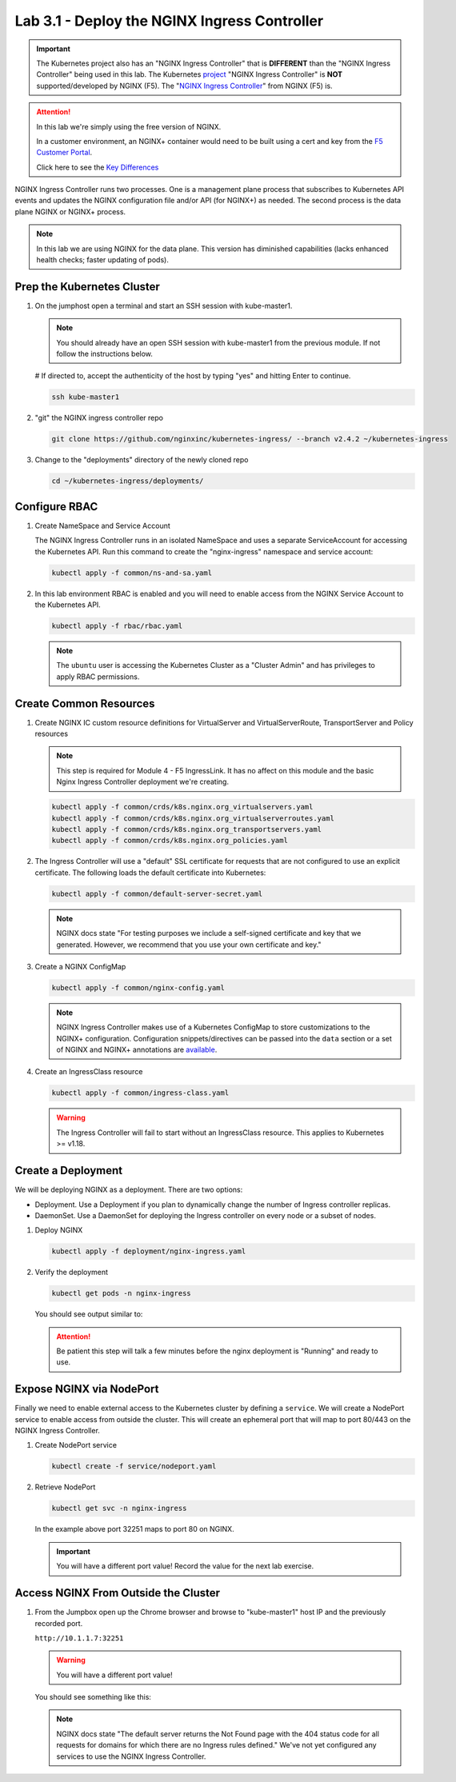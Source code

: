 Lab 3.1 - Deploy the NGINX Ingress Controller
=============================================

.. important:: The Kubernetes project also has an "NGINX Ingress Controller"
   that is **DIFFERENT** than the "NGINX Ingress Controller" being used in this
   lab. The Kubernetes `project`_ "NGINX Ingress Controller" is **NOT**
   supported/developed by NGINX (F5). The "`NGINX Ingress Controller`_" from
   NGINX (F5) is.

.. attention:: In this lab we're simply using the free version of NGINX.

   In a customer environment, an NGINX+ container would need to be built using
   a cert and key from the `F5 Customer Portal`_.

   Click here to see the `Key Differences`_

NGINX Ingress Controller runs two processes. One is a management plane process
that subscribes to Kubernetes API events and updates the NGINX configuration
file and/or API (for NGINX+) as needed. The second process is the data plane
NGINX or NGINX+ process.

.. note:: In this lab we are using NGINX for the data plane. This version has
   diminished capabilities (lacks enhanced health checks; faster updating of
   pods).

.. seealso:: The following steps are adapted from
   "`Installing the Ingress Controller`_".

Prep the Kubernetes Cluster
---------------------------

#. On the jumphost open a terminal and start an SSH session with kube-master1.

   .. note:: You should already have an open SSH session with kube-master1 from
      the previous module. If not follow the instructions below.

   .. image:: ../images/start-term.png

   # If directed to, accept the authenticity of the host by typing "yes" and hitting Enter to continue.

   .. code-block:: bash

      ssh kube-master1

   .. image:: ../images/sshtokubemaster1.png

#. "git" the NGINX ingress controller repo

   .. code-block:: bash

      git clone https://github.com/nginxinc/kubernetes-ingress/ --branch v2.4.2 ~/kubernetes-ingress

#. Change to the "deployments" directory of the newly cloned repo

   .. code:: bash

      cd ~/kubernetes-ingress/deployments/

Configure RBAC
--------------

#. Create NameSpace and Service Account

   The NGINX Ingress Controller runs in an isolated NameSpace and uses a
   separate ServiceAccount for accessing the Kubernetes API. Run this command
   to create the "nginx-ingress" namespace and service account:

   .. code:: bash

      kubectl apply -f common/ns-and-sa.yaml

#. In this lab environment RBAC is enabled and you will need to enable access
   from the NGINX Service Account to the Kubernetes API.

   .. code:: bash

      kubectl apply -f rbac/rbac.yaml

   .. note:: The ``ubuntu`` user is accessing the Kubernetes Cluster as a
      "Cluster Admin" and has privileges to apply RBAC permissions.

Create Common Resources
-----------------------

#. Create NGINX IC custom resource definitions for VirtualServer and
   VirtualServerRoute, TransportServer and Policy resources

   .. note:: This step is required for Module 4 - F5 IngressLink. It has no
      affect on this module and the basic Nginx Ingress Controller deployment
      we're creating.

   .. code-block:: bash

      kubectl apply -f common/crds/k8s.nginx.org_virtualservers.yaml
      kubectl apply -f common/crds/k8s.nginx.org_virtualserverroutes.yaml
      kubectl apply -f common/crds/k8s.nginx.org_transportservers.yaml
      kubectl apply -f common/crds/k8s.nginx.org_policies.yaml

#. The Ingress Controller will use a "default" SSL certificate for requests
   that are not configured to use an explicit certificate. The following loads
   the default certificate into Kubernetes:

   .. code:: bash

      kubectl apply -f common/default-server-secret.yaml

   .. note:: NGINX docs state "For testing purposes we include a self-signed
      certificate and key that we generated. However, we recommend that you use
      your own certificate and key."

#. Create a NGINX ConfigMap

   .. code:: bash

      kubectl apply -f common/nginx-config.yaml

   .. note:: NGINX Ingress Controller makes use of a Kubernetes ConfigMap to
      store customizations to the NGINX+ configuration. Configuration
      snippets/directives can be passed into the ``data`` section or a set of
      NGINX and NGINX+ annotations are `available`_.

#. Create an IngressClass resource

   .. code:: bash

      kubectl apply -f common/ingress-class.yaml

   .. warning:: The Ingress Controller will fail to start without an
      IngressClass resource. This applies to Kubernetes >= v1.18.

Create a Deployment
-------------------

We will be deploying NGINX as a deployment. There are two options:

- Deployment. Use a Deployment if you plan to dynamically change the number of
  Ingress controller replicas.
- DaemonSet. Use a DaemonSet for deploying the Ingress controller on every node
  or a subset of nodes.

#. Deploy NGINX

   .. code:: bash

      kubectl apply -f deployment/nginx-ingress.yaml

#. Verify the deployment

   .. code:: bash

      kubectl get pods -n nginx-ingress

   You should see output similar to:

   .. image:: ../images/nginx-deployment.png

   .. attention:: Be patient this step will talk a few minutes before the nginx
      deployment is "Running" and ready to use.

Expose NGINX via NodePort
-------------------------

Finally we need to enable external access to the Kubernetes cluster by defining
a ``service``. We will create a NodePort service to enable access from outside
the cluster. This will create an ephemeral port that will map to port 80/443 on
the NGINX Ingress Controller.

#. Create NodePort service

   .. code:: bash

      kubectl create -f service/nodeport.yaml

#. Retrieve NodePort

   .. code:: bash

      kubectl get svc -n nginx-ingress

   .. image:: ../images/nginx-service.png

   In the example above port 32251 maps to port 80 on NGINX.

   .. important:: You will have a different port value! Record the value for
      the next lab exercise.

Access NGINX From Outside the Cluster
-------------------------------------

#. From the Jumpbox open up the Chrome browser and browse to "kube-master1"
   host IP and the previously recorded port.

   ``http://10.1.1.7:32251``

   .. warning:: You will have a different port value!

   You should see something like this:

   .. image:: ../images/nginx-nodeport.png

   .. note:: NGINX docs state "The default server returns the Not Found page
      with the 404 status code for all requests for domains for which there are
      no Ingress rules defined." We've not yet configured any services to use
      the NGINX Ingress Controller.

.. _`project`: https://github.com/kubernetes/ingress-nginx
.. _`NGINX Ingress Controller`: https://github.com/nginxinc/kubernetes-ingress
.. _`F5 Customer Portal`: https://my.f5.com
.. _`Key Differences`: https://www.nginx.com/blog/guide-to-choosing-ingress-controller-part-3-open-source-default-commercial/
.. _`Installing the Ingress Controller`: https://docs.nginx.com/nginx-ingress-controller/installation/installation-with-manifests/
.. _`available`: https://docs.nginx.com/nginx-ingress-controller/configuration/global-configuration/configmap-resource/
